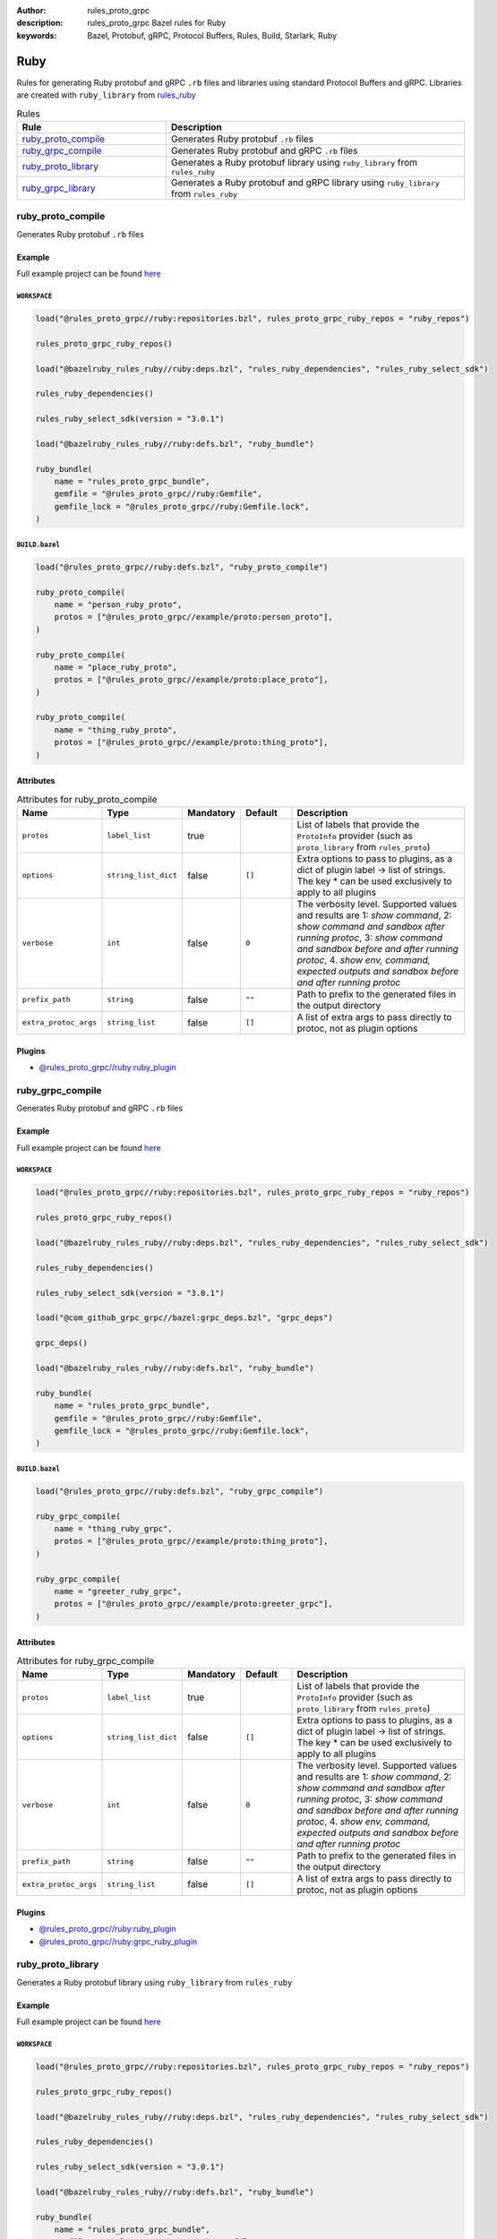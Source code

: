 :author: rules_proto_grpc
:description: rules_proto_grpc Bazel rules for Ruby
:keywords: Bazel, Protobuf, gRPC, Protocol Buffers, Rules, Build, Starlark, Ruby


Ruby
====

Rules for generating Ruby protobuf and gRPC ``.rb`` files and libraries using standard Protocol Buffers and gRPC. Libraries are created with ``ruby_library`` from `rules_ruby <https://github.com/bazelruby/rules_ruby>`_

.. list-table:: Rules
   :widths: 1 2
   :header-rows: 1

   * - Rule
     - Description
   * - `ruby_proto_compile`_
     - Generates Ruby protobuf ``.rb`` files
   * - `ruby_grpc_compile`_
     - Generates Ruby protobuf and gRPC ``.rb`` files
   * - `ruby_proto_library`_
     - Generates a Ruby protobuf library using ``ruby_library`` from ``rules_ruby``
   * - `ruby_grpc_library`_
     - Generates a Ruby protobuf and gRPC library using ``ruby_library`` from ``rules_ruby``

.. _ruby_proto_compile:

ruby_proto_compile
------------------

Generates Ruby protobuf ``.rb`` files

Example
*******

Full example project can be found `here <https://github.com/rules-proto-grpc/rules_proto_grpc/tree/master/example/ruby/ruby_proto_compile>`__

``WORKSPACE``
^^^^^^^^^^^^^

.. code-block:: python

   load("@rules_proto_grpc//ruby:repositories.bzl", rules_proto_grpc_ruby_repos = "ruby_repos")
   
   rules_proto_grpc_ruby_repos()
   
   load("@bazelruby_rules_ruby//ruby:deps.bzl", "rules_ruby_dependencies", "rules_ruby_select_sdk")
   
   rules_ruby_dependencies()
   
   rules_ruby_select_sdk(version = "3.0.1")
   
   load("@bazelruby_rules_ruby//ruby:defs.bzl", "ruby_bundle")
   
   ruby_bundle(
       name = "rules_proto_grpc_bundle",
       gemfile = "@rules_proto_grpc//ruby:Gemfile",
       gemfile_lock = "@rules_proto_grpc//ruby:Gemfile.lock",
   )

``BUILD.bazel``
^^^^^^^^^^^^^^^

.. code-block:: python

   load("@rules_proto_grpc//ruby:defs.bzl", "ruby_proto_compile")
   
   ruby_proto_compile(
       name = "person_ruby_proto",
       protos = ["@rules_proto_grpc//example/proto:person_proto"],
   )
   
   ruby_proto_compile(
       name = "place_ruby_proto",
       protos = ["@rules_proto_grpc//example/proto:place_proto"],
   )
   
   ruby_proto_compile(
       name = "thing_ruby_proto",
       protos = ["@rules_proto_grpc//example/proto:thing_proto"],
   )

Attributes
**********

.. list-table:: Attributes for ruby_proto_compile
   :widths: 1 1 1 1 4
   :header-rows: 1

   * - Name
     - Type
     - Mandatory
     - Default
     - Description
   * - ``protos``
     - ``label_list``
     - true
     - 
     - List of labels that provide the ``ProtoInfo`` provider (such as ``proto_library`` from ``rules_proto``)
   * - ``options``
     - ``string_list_dict``
     - false
     - ``[]``
     - Extra options to pass to plugins, as a dict of plugin label -> list of strings. The key * can be used exclusively to apply to all plugins
   * - ``verbose``
     - ``int``
     - false
     - ``0``
     - The verbosity level. Supported values and results are 1: *show command*, 2: *show command and sandbox after running protoc*, 3: *show command and sandbox before and after running protoc*, 4. *show env, command, expected outputs and sandbox before and after running protoc*
   * - ``prefix_path``
     - ``string``
     - false
     - ``""``
     - Path to prefix to the generated files in the output directory
   * - ``extra_protoc_args``
     - ``string_list``
     - false
     - ``[]``
     - A list of extra args to pass directly to protoc, not as plugin options

Plugins
*******

- `@rules_proto_grpc//ruby:ruby_plugin <https://github.com/rules-proto-grpc/rules_proto_grpc/blob/master/ruby/BUILD.bazel>`__

.. _ruby_grpc_compile:

ruby_grpc_compile
-----------------

Generates Ruby protobuf and gRPC ``.rb`` files

Example
*******

Full example project can be found `here <https://github.com/rules-proto-grpc/rules_proto_grpc/tree/master/example/ruby/ruby_grpc_compile>`__

``WORKSPACE``
^^^^^^^^^^^^^

.. code-block:: python

   load("@rules_proto_grpc//ruby:repositories.bzl", rules_proto_grpc_ruby_repos = "ruby_repos")
   
   rules_proto_grpc_ruby_repos()
   
   load("@bazelruby_rules_ruby//ruby:deps.bzl", "rules_ruby_dependencies", "rules_ruby_select_sdk")
   
   rules_ruby_dependencies()
   
   rules_ruby_select_sdk(version = "3.0.1")
   
   load("@com_github_grpc_grpc//bazel:grpc_deps.bzl", "grpc_deps")
   
   grpc_deps()
   
   load("@bazelruby_rules_ruby//ruby:defs.bzl", "ruby_bundle")
   
   ruby_bundle(
       name = "rules_proto_grpc_bundle",
       gemfile = "@rules_proto_grpc//ruby:Gemfile",
       gemfile_lock = "@rules_proto_grpc//ruby:Gemfile.lock",
   )

``BUILD.bazel``
^^^^^^^^^^^^^^^

.. code-block:: python

   load("@rules_proto_grpc//ruby:defs.bzl", "ruby_grpc_compile")
   
   ruby_grpc_compile(
       name = "thing_ruby_grpc",
       protos = ["@rules_proto_grpc//example/proto:thing_proto"],
   )
   
   ruby_grpc_compile(
       name = "greeter_ruby_grpc",
       protos = ["@rules_proto_grpc//example/proto:greeter_grpc"],
   )

Attributes
**********

.. list-table:: Attributes for ruby_grpc_compile
   :widths: 1 1 1 1 4
   :header-rows: 1

   * - Name
     - Type
     - Mandatory
     - Default
     - Description
   * - ``protos``
     - ``label_list``
     - true
     - 
     - List of labels that provide the ``ProtoInfo`` provider (such as ``proto_library`` from ``rules_proto``)
   * - ``options``
     - ``string_list_dict``
     - false
     - ``[]``
     - Extra options to pass to plugins, as a dict of plugin label -> list of strings. The key * can be used exclusively to apply to all plugins
   * - ``verbose``
     - ``int``
     - false
     - ``0``
     - The verbosity level. Supported values and results are 1: *show command*, 2: *show command and sandbox after running protoc*, 3: *show command and sandbox before and after running protoc*, 4. *show env, command, expected outputs and sandbox before and after running protoc*
   * - ``prefix_path``
     - ``string``
     - false
     - ``""``
     - Path to prefix to the generated files in the output directory
   * - ``extra_protoc_args``
     - ``string_list``
     - false
     - ``[]``
     - A list of extra args to pass directly to protoc, not as plugin options

Plugins
*******

- `@rules_proto_grpc//ruby:ruby_plugin <https://github.com/rules-proto-grpc/rules_proto_grpc/blob/master/ruby/BUILD.bazel>`__
- `@rules_proto_grpc//ruby:grpc_ruby_plugin <https://github.com/rules-proto-grpc/rules_proto_grpc/blob/master/ruby/BUILD.bazel>`__

.. _ruby_proto_library:

ruby_proto_library
------------------

Generates a Ruby protobuf library using ``ruby_library`` from ``rules_ruby``

Example
*******

Full example project can be found `here <https://github.com/rules-proto-grpc/rules_proto_grpc/tree/master/example/ruby/ruby_proto_library>`__

``WORKSPACE``
^^^^^^^^^^^^^

.. code-block:: python

   load("@rules_proto_grpc//ruby:repositories.bzl", rules_proto_grpc_ruby_repos = "ruby_repos")
   
   rules_proto_grpc_ruby_repos()
   
   load("@bazelruby_rules_ruby//ruby:deps.bzl", "rules_ruby_dependencies", "rules_ruby_select_sdk")
   
   rules_ruby_dependencies()
   
   rules_ruby_select_sdk(version = "3.0.1")
   
   load("@bazelruby_rules_ruby//ruby:defs.bzl", "ruby_bundle")
   
   ruby_bundle(
       name = "rules_proto_grpc_bundle",
       gemfile = "@rules_proto_grpc//ruby:Gemfile",
       gemfile_lock = "@rules_proto_grpc//ruby:Gemfile.lock",
   )

``BUILD.bazel``
^^^^^^^^^^^^^^^

.. code-block:: python

   load("@rules_proto_grpc//ruby:defs.bzl", "ruby_proto_library")
   
   ruby_proto_library(
       name = "person_ruby_proto",
       protos = ["@rules_proto_grpc//example/proto:person_proto"],
       deps = ["place_ruby_proto"],
   )
   
   ruby_proto_library(
       name = "place_ruby_proto",
       protos = ["@rules_proto_grpc//example/proto:place_proto"],
       deps = ["thing_ruby_proto"],
   )
   
   ruby_proto_library(
       name = "thing_ruby_proto",
       protos = ["@rules_proto_grpc//example/proto:thing_proto"],
   )

Attributes
**********

.. list-table:: Attributes for ruby_proto_library
   :widths: 1 1 1 1 4
   :header-rows: 1

   * - Name
     - Type
     - Mandatory
     - Default
     - Description
   * - ``protos``
     - ``label_list``
     - true
     - 
     - List of labels that provide the ``ProtoInfo`` provider (such as ``proto_library`` from ``rules_proto``)
   * - ``options``
     - ``string_list_dict``
     - false
     - ``[]``
     - Extra options to pass to plugins, as a dict of plugin label -> list of strings. The key * can be used exclusively to apply to all plugins
   * - ``verbose``
     - ``int``
     - false
     - ``0``
     - The verbosity level. Supported values and results are 1: *show command*, 2: *show command and sandbox after running protoc*, 3: *show command and sandbox before and after running protoc*, 4. *show env, command, expected outputs and sandbox before and after running protoc*
   * - ``prefix_path``
     - ``string``
     - false
     - ``""``
     - Path to prefix to the generated files in the output directory
   * - ``extra_protoc_args``
     - ``string_list``
     - false
     - ``[]``
     - A list of extra args to pass directly to protoc, not as plugin options
   * - ``deps``
     - ``label_list``
     - false
     - ``[]``
     - List of labels to pass as deps attr to underlying lang_library rule

.. _ruby_grpc_library:

ruby_grpc_library
-----------------

Generates a Ruby protobuf and gRPC library using ``ruby_library`` from ``rules_ruby``

Example
*******

Full example project can be found `here <https://github.com/rules-proto-grpc/rules_proto_grpc/tree/master/example/ruby/ruby_grpc_library>`__

``WORKSPACE``
^^^^^^^^^^^^^

.. code-block:: python

   load("@rules_proto_grpc//ruby:repositories.bzl", rules_proto_grpc_ruby_repos = "ruby_repos")
   
   rules_proto_grpc_ruby_repos()
   
   load("@bazelruby_rules_ruby//ruby:deps.bzl", "rules_ruby_dependencies", "rules_ruby_select_sdk")
   
   rules_ruby_dependencies()
   
   rules_ruby_select_sdk(version = "3.0.1")
   
   load("@com_github_grpc_grpc//bazel:grpc_deps.bzl", "grpc_deps")
   
   grpc_deps()
   
   load("@bazelruby_rules_ruby//ruby:defs.bzl", "ruby_bundle")
   
   ruby_bundle(
       name = "rules_proto_grpc_bundle",
       gemfile = "@rules_proto_grpc//ruby:Gemfile",
       gemfile_lock = "@rules_proto_grpc//ruby:Gemfile.lock",
   )

``BUILD.bazel``
^^^^^^^^^^^^^^^

.. code-block:: python

   load("@rules_proto_grpc//ruby:defs.bzl", "ruby_grpc_library")
   
   ruby_grpc_library(
       name = "thing_ruby_grpc",
       protos = ["@rules_proto_grpc//example/proto:thing_proto"],
   )
   
   ruby_grpc_library(
       name = "greeter_ruby_grpc",
       protos = ["@rules_proto_grpc//example/proto:greeter_grpc"],
       deps = ["thing_ruby_grpc"],
   )

Attributes
**********

.. list-table:: Attributes for ruby_grpc_library
   :widths: 1 1 1 1 4
   :header-rows: 1

   * - Name
     - Type
     - Mandatory
     - Default
     - Description
   * - ``protos``
     - ``label_list``
     - true
     - 
     - List of labels that provide the ``ProtoInfo`` provider (such as ``proto_library`` from ``rules_proto``)
   * - ``options``
     - ``string_list_dict``
     - false
     - ``[]``
     - Extra options to pass to plugins, as a dict of plugin label -> list of strings. The key * can be used exclusively to apply to all plugins
   * - ``verbose``
     - ``int``
     - false
     - ``0``
     - The verbosity level. Supported values and results are 1: *show command*, 2: *show command and sandbox after running protoc*, 3: *show command and sandbox before and after running protoc*, 4. *show env, command, expected outputs and sandbox before and after running protoc*
   * - ``prefix_path``
     - ``string``
     - false
     - ``""``
     - Path to prefix to the generated files in the output directory
   * - ``extra_protoc_args``
     - ``string_list``
     - false
     - ``[]``
     - A list of extra args to pass directly to protoc, not as plugin options
   * - ``deps``
     - ``label_list``
     - false
     - ``[]``
     - List of labels to pass as deps attr to underlying lang_library rule
